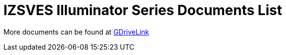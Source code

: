 = IZSVES Illuminator Series Documents List

More documents can be found at https://drive.google.com/drive/folders/1Woh6fU_1iM3juwsDbkNT30UQtDmVVtox?usp=share_link[GDriveLink, window=_blank]

